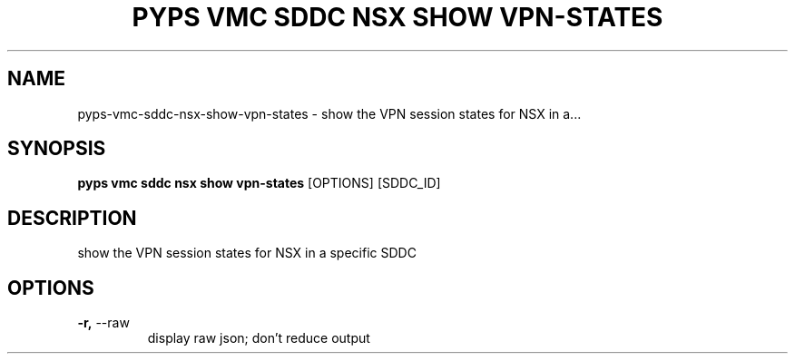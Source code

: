.TH "PYPS VMC SDDC NSX SHOW VPN-STATES" "1" "2023-04-14" "1.0.0" "pyps vmc sddc nsx show vpn-states Manual"
.SH NAME
pyps\-vmc\-sddc\-nsx\-show\-vpn-states \- show the VPN session states for NSX in a...
.SH SYNOPSIS
.B pyps vmc sddc nsx show vpn-states
[OPTIONS] [SDDC_ID]
.SH DESCRIPTION
show the VPN session states for NSX in a specific SDDC
.SH OPTIONS
.TP
\fB\-r,\fP \-\-raw
display raw json; don't reduce output
